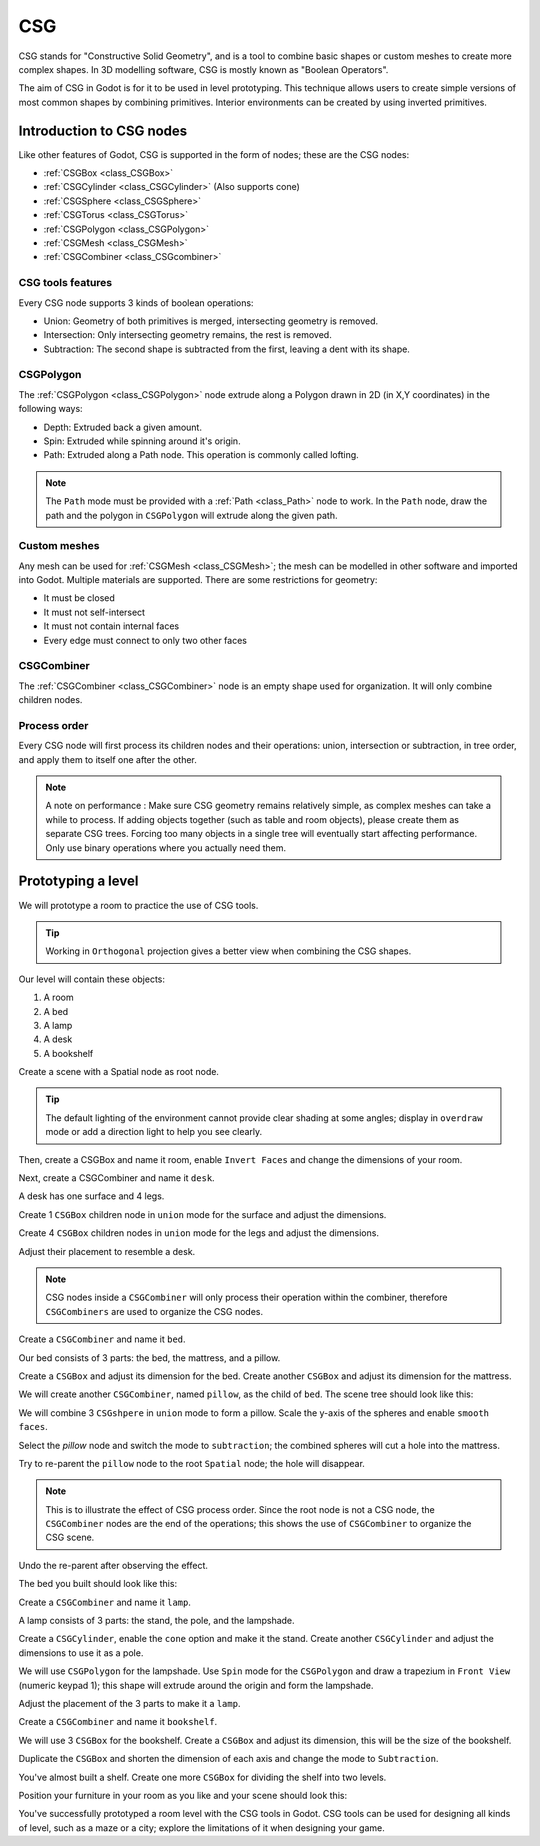 .. _doc_csg_tools:

CSG
===

CSG stands for "Constructive Solid Geometry", and is a tool to combine basic shapes or custom meshes to create more complex shapes. In 3D modelling software, CSG is mostly known as "Boolean Operators".

The aim of CSG in Godot is for it to be used in level prototyping. This technique allows users to create simple versions of most common shapes by combining primitives. Interior environments can be created by using inverted primitives.

.. image:: img/csg.gif

Introduction to CSG nodes
-------------------------

Like other features of Godot, CSG is supported in the form of nodes; these are the CSG nodes:

- :ref:`CSGBox <class_CSGBox>`
- :ref:`CSGCylinder <class_CSGCylinder>` (Also supports cone)
- :ref:`CSGSphere <class_CSGSphere>`
- :ref:`CSGTorus <class_CSGTorus>`
- :ref:`CSGPolygon <class_CSGPolygon>`
- :ref:`CSGMesh <class_CSGMesh>`
- :ref:`CSGCombiner <class_CSGcombiner>`

.. image:: img/csg_nodes.png

.. image:: img/csg_mesh.png

CSG tools features
~~~~~~~~~~~~~~~~~~

Every CSG node supports 3 kinds of boolean operations:

- Union: Geometry of both primitives is merged, intersecting geometry is removed.
- Intersection: Only intersecting geometry remains, the rest is removed.
- Subtraction: The second shape is subtracted from the first, leaving a dent with its shape.

.. image:: img/csg_operation_menu.png

.. image:: img/csg_operation.png

CSGPolygon
~~~~~~~~~~

The :ref:`CSGPolygon <class_CSGPolygon>` node extrude along a Polygon drawn in 2D (in X,Y coordinates) in the following ways:

- Depth: Extruded back a given amount.
- Spin: Extruded while spinning around it's origin.
- Path: Extruded along a Path node. This operation is commonly called lofting.

.. image:: img/csg_poly_mode.png

.. image:: img/csg_poly.png

.. note:: The ``Path`` mode must be provided with a :ref:`Path <class_Path>` node to work. In the ``Path`` node, draw the path and the polygon in ``CSGPolygon`` will extrude along the given path.


Custom meshes
~~~~~~~~~~~~~

Any mesh can be used for :ref:`CSGMesh <class_CSGMesh>`; the mesh can be modelled in other software and imported into Godot. Multiple materials are supported. There are some restrictions for geometry:

- It must be closed
- It must not self-intersect
- It must not contain internal faces
- Every edge must connect to only two other faces

.. image:: img/csg_custom_mesh.png

CSGCombiner
~~~~~~~~~~~
The :ref:`CSGCombiner <class_CSGCombiner>` node is an empty shape used for organization. It will only combine children nodes.

Process order
~~~~~~~~~~~~~

Every CSG node will first process its children nodes and their operations: union, intersection or subtraction, in tree order, and apply them to itself one after the other.

.. note:: A note on performance : Make sure CSG geometry remains relatively simple, as complex meshes can take a while to process. If adding objects together (such as table and room objects), please create them as separate CSG trees. Forcing too many objects in a single tree will eventually start affecting performance. Only use binary operations where you actually need them.

Prototyping a level
-------------------

We will prototype a room to practice the use of CSG tools.

.. tip:: Working in ``Orthogonal`` projection gives a better view when combining the CSG shapes.

Our level will contain these objects:

1. A room
2. A bed
3. A lamp
4. A desk
5. A bookshelf

Create a scene with a Spatial node as root node.

.. tip:: The default lighting of the environment cannot provide clear shading at some angles; display in ``overdraw`` mode or add a direction light to help you see clearly.

.. image:: img/csg_overdraw.png

Then, create a CSGBox and name it room, enable ``Invert Faces`` and change the dimensions of your room.

.. image:: img/csg_room.png

.. image:: img/csg_room_invert.png

Next, create a CSGCombiner and name it ``desk``.

A desk has one surface and 4 legs.

Create 1 ``CSGBox`` children node in ``union`` mode for the surface and adjust the dimensions.

Create 4 ``CSGBox`` children nodes in ``union`` mode for the legs and adjust the dimensions.

Adjust their placement to resemble a desk.

.. image:: img/csg_desk.png

.. note:: CSG nodes inside a ``CSGCombiner`` will only process their operation within the combiner, therefore ``CSGCombiners`` are used to organize the CSG nodes. 

Create a ``CSGCombiner`` and name it ``bed``.

Our bed consists of 3 parts: the bed, the mattress, and a pillow.

Create a ``CSGBox`` and adjust its dimension for the bed. Create another ``CSGBox`` and adjust its dimension for the mattress.

.. image:: img/csg_bed_mat.png

We will create another ``CSGCombiner``, named ``pillow``, as the child of  ``bed``. The scene tree should look like this:

.. image:: img/csg_bed_tree.png

We will combine 3 ``CSGshpere`` in ``union`` mode to form a pillow. Scale the y-axis of the spheres and enable ``smooth faces``.

.. image:: img/csg_pillow_smooth.png

Select the `pillow` node and switch the mode to ``subtraction``; the combined spheres will cut a hole into the mattress.

.. image:: img/csg_pillow_hole.png

Try to re-parent the ``pillow`` node to the root ``Spatial`` node; the hole will disappear.

.. note:: This is to illustrate the effect of CSG process order. Since the root node is not a CSG node, the ``CSGCombiner`` nodes are the end of the operations; this shows the use of ``CSGCombiner`` to organize the CSG scene. 

Undo the re-parent after observing the effect.

The bed you built should look like this:

.. image:: img/csg_bed.png


Create a ``CSGCombiner`` and name it ``lamp``.

A lamp consists of 3 parts: the stand, the pole, and the lampshade.

Create a ``CSGCylinder``, enable the ``cone`` option and make it the stand. Create another ``CSGCylinder`` and adjust the dimensions to use it as a pole.

.. image:: img/csg_lamp_pole_stand.png

We will use ``CSGPolygon`` for the lampshade. Use ``Spin`` mode for the ``CSGPolygon`` and draw a trapezium in ``Front View`` (numeric keypad 1); this shape will extrude around the origin and form the lampshade.

.. image:: img/csg_lamp_spin.png

.. image:: img/csg_lamp_polygon.png

.. image:: img/csg_lamp_extrude.png

Adjust the placement of the 3 parts to make it a ``lamp``.

.. image:: img/csg_lamp.png

Create a ``CSGCombiner`` and name it ``bookshelf``.

We will use 3 ``CSGBox`` for the bookshelf. Create a ``CSGBox`` and adjust its dimension, this will be the size of the bookshelf. 

.. image:: img/csg_shelf_big.png

Duplicate the ``CSGBox`` and shorten the dimension of each axis and change the mode to ``Subtraction``. 

.. image:: img/csg_shelf_subtract.png

.. image:: img/csg_shelf_subtract_menu.png

You've almost built a shelf. Create one more ``CSGBox`` for dividing the shelf into two levels.

.. image:: img/csg_shelf.png

Position your furniture in your room as you like and your scene should look this:

.. image:: img/csg_room_result.png

You've successfully prototyped a room level with the CSG tools in Godot. CSG tools can be used for designing all kinds of level, such as a maze or a city; explore the limitations of it when designing your game.



